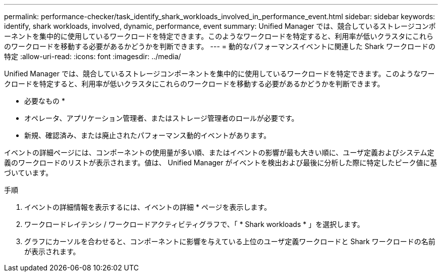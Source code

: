 ---
permalink: performance-checker/task_identify_shark_workloads_involved_in_performance_event.html 
sidebar: sidebar 
keywords: identify, shark workloads, involved, dynamic, performance, event 
summary: Unified Manager では、競合しているストレージコンポーネントを集中的に使用しているワークロードを特定できます。このようなワークロードを特定すると、利用率が低いクラスタにこれらのワークロードを移動する必要があるかどうかを判断できます。 
---
= 動的なパフォーマンスイベントに関連した Shark ワークロードの特定
:allow-uri-read: 
:icons: font
:imagesdir: ../media/


[role="lead"]
Unified Manager では、競合しているストレージコンポーネントを集中的に使用しているワークロードを特定できます。このようなワークロードを特定すると、利用率が低いクラスタにこれらのワークロードを移動する必要があるかどうかを判断できます。

* 必要なもの *

* オペレータ、アプリケーション管理者、またはストレージ管理者のロールが必要です。
* 新規、確認済み、または廃止されたパフォーマンス動的イベントがあります。


イベントの詳細ページには、コンポーネントの使用量が多い順、またはイベントの影響が最も大きい順に、ユーザ定義およびシステム定義のワークロードのリストが表示されます。値は、 Unified Manager がイベントを検出および最後に分析した際に特定したピーク値に基づいています。

.手順
. イベントの詳細情報を表示するには、イベントの詳細 * ページを表示します。
. ワークロードレイテンシ / ワークロードアクティビティグラフで、「 * Shark workloads * 」を選択します。
. グラフにカーソルを合わせると、コンポーネントに影響を与えている上位のユーザ定義ワークロードと Shark ワークロードの名前が表示されます。

